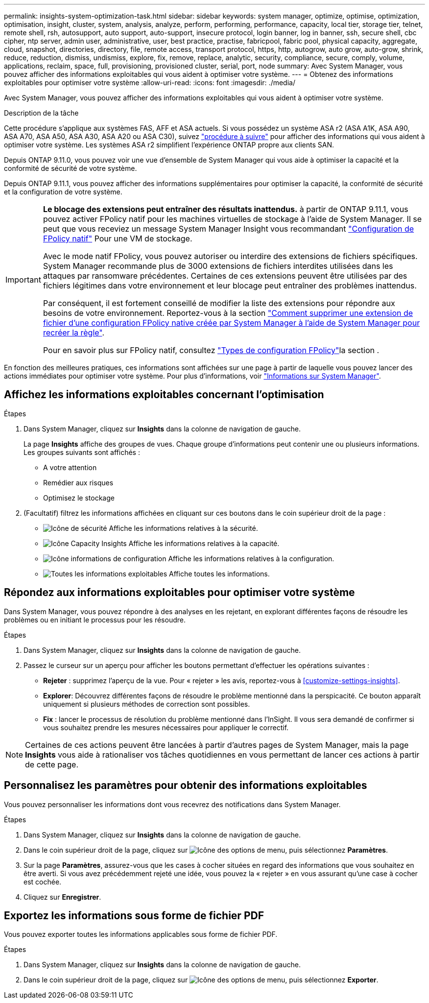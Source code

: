 ---
permalink: insights-system-optimization-task.html 
sidebar: sidebar 
keywords: system manager, optimize, optimise, optimization, optimisation, insight, cluster, system, analysis, analyze, perform, performing, performance, capacity, local tier, storage tier, telnet, remote shell, rsh, autosupport, auto support, auto-support, insecure protocol, login banner, log in banner, ssh, secure shell, cbc cipher, ntp server, admin user, administrative, user, best practice, practise, fabricpool, fabric pool, physical capacity, aggregate, cloud, snapshot, directories, directory, file, remote access, transport protocol, https, http, autogrow, auto grow, auto-grow, shrink, reduce, reduction, dismiss, undismiss, explore, fix, remove, replace, analytic, security, compliance, secure, comply, volume, applications, reclaim, space, full, provisioning, provisioned cluster, serial, port, node 
summary: Avec System Manager, vous pouvez afficher des informations exploitables qui vous aident à optimiser votre système. 
---
= Obtenez des informations exploitables pour optimiser votre système
:allow-uri-read: 
:icons: font
:imagesdir: ./media/


[role="lead"]
Avec System Manager, vous pouvez afficher des informations exploitables qui vous aident à optimiser votre système.

.Description de la tâche
Cette procédure s'applique aux systèmes FAS, AFF et ASA actuels. Si vous possédez un système ASA r2 (ASA A1K, ASA A90, ASA A70, ASA A50, ASA A30, ASA A20 ou ASA C30), suivez link:https://docs.netapp.com/us-en/asa-r2/monitor/view-insights.html["procédure à suivre"^] pour afficher des informations qui vous aident à optimiser votre système. Les systèmes ASA r2 simplifient l'expérience ONTAP propre aux clients SAN.

Depuis ONTAP 9.11.0, vous pouvez voir une vue d'ensemble de System Manager qui vous aide à optimiser la capacité et la conformité de sécurité de votre système.

Depuis ONTAP 9.11.1, vous pouvez afficher des informations supplémentaires pour optimiser la capacité, la conformité de sécurité et la configuration de votre système.

[IMPORTANT]
====
*Le blocage des extensions peut entraîner des résultats inattendus.* à partir de ONTAP 9.11.1, vous pouvez activer FPolicy natif pour les machines virtuelles de stockage à l'aide de System Manager. Il se peut que vous receviez un message System Manager Insight vous recommandant link:insights-configure-native-fpolicy-task.html["Configuration de FPolicy natif"] Pour une VM de stockage.

Avec le mode natif FPolicy, vous pouvez autoriser ou interdire des extensions de fichiers spécifiques. System Manager recommande plus de 3000 extensions de fichiers interdites utilisées dans les attaques par ransomware précédentes.  Certaines de ces extensions peuvent être utilisées par des fichiers légitimes dans votre environnement et leur blocage peut entraîner des problèmes inattendus.

Par conséquent, il est fortement conseillé de modifier la liste des extensions pour répondre aux besoins de votre environnement. Reportez-vous à la section https://kb.netapp.com/onprem/ontap/da/NAS/How_to_remove_a_file_extension_from_a_native_FPolicy_configuration_created_by_System_Manager_using_System_Manager_to_recreate_the_policy["Comment supprimer une extension de fichier d'une configuration FPolicy native créée par System Manager à l'aide de System Manager pour recréer la règle"^].

Pour en savoir plus sur FPolicy natif, consultez link:./nas-audit/fpolicy-config-types-concept.html["Types de configuration FPolicy"]la section .

====
En fonction des meilleures pratiques, ces informations sont affichées sur une page à partir de laquelle vous pouvez lancer des actions immédiates pour optimiser votre système. Pour plus d'informations, voir link:./insights-system-optimization-task.html["Informations sur System Manager"].



== Affichez les informations exploitables concernant l'optimisation

.Étapes
. Dans System Manager, cliquez sur *Insights* dans la colonne de navigation de gauche.
+
La page *Insights* affiche des groupes de vues.  Chaque groupe d'informations peut contenir une ou plusieurs informations.  Les groupes suivants sont affichés :

+
** A votre attention
** Remédier aux risques
** Optimisez le stockage


. (Facultatif) filtrez les informations affichées en cliquant sur ces boutons dans le coin supérieur droit de la page :
+
** image:icon-security-filter.gif["Icône de sécurité"] Affiche les informations relatives à la sécurité.
** image:icon-capacity-filter.gif["Icône Capacity Insights"] Affiche les informations relatives à la capacité.
** image:icon-config-filter.gif["Icône informations de configuration"] Affiche les informations relatives à la configuration.
** image:icon-all-filter.png["Toutes les informations exploitables"] Affiche toutes les informations.






== Répondez aux informations exploitables pour optimiser votre système

Dans System Manager, vous pouvez répondre à des analyses en les rejetant, en explorant différentes façons de résoudre les problèmes ou en initiant le processus pour les résoudre.

.Étapes
. Dans System Manager, cliquez sur *Insights* dans la colonne de navigation de gauche.
. Passez le curseur sur un aperçu pour afficher les boutons permettant d'effectuer les opérations suivantes :
+
** *Rejeter* : supprimez l'aperçu de la vue.  Pour « rejeter » les avis, reportez-vous à <<customize-settings-insights>>.
** *Explorer*: Découvrez différentes façons de résoudre le problème mentionné dans la perspicacité.  Ce bouton apparaît uniquement si plusieurs méthodes de correction sont possibles.
** *Fix* : lancer le processus de résolution du problème mentionné dans l'InSight. Il vous sera demandé de confirmer si vous souhaitez prendre les mesures nécessaires pour appliquer le correctif.





NOTE: Certaines de ces actions peuvent être lancées à partir d'autres pages de System Manager, mais la page *Insights* vous aide à rationaliser vos tâches quotidiennes en vous permettant de lancer ces actions à partir de cette page.



== Personnalisez les paramètres pour obtenir des informations exploitables

Vous pouvez personnaliser les informations dont vous recevrez des notifications dans System Manager.

.Étapes
. Dans System Manager, cliquez sur *Insights* dans la colonne de navigation de gauche.
. Dans le coin supérieur droit de la page, cliquez sur image:icon_kabob.gif["Icône des options de menu"], puis sélectionnez *Paramètres*.
. Sur la page *Paramètres*, assurez-vous que les cases à cocher situées en regard des informations que vous souhaitez en être averti.  Si vous avez précédemment rejeté une idée, vous pouvez la « rejeter » en vous assurant qu'une case à cocher est cochée.
. Cliquez sur *Enregistrer*.




== Exportez les informations sous forme de fichier PDF

Vous pouvez exporter toutes les informations applicables sous forme de fichier PDF.

.Étapes
. Dans System Manager, cliquez sur *Insights* dans la colonne de navigation de gauche.
. Dans le coin supérieur droit de la page, cliquez sur image:icon_kabob.gif["Icône des options de menu"], puis sélectionnez *Exporter*.

